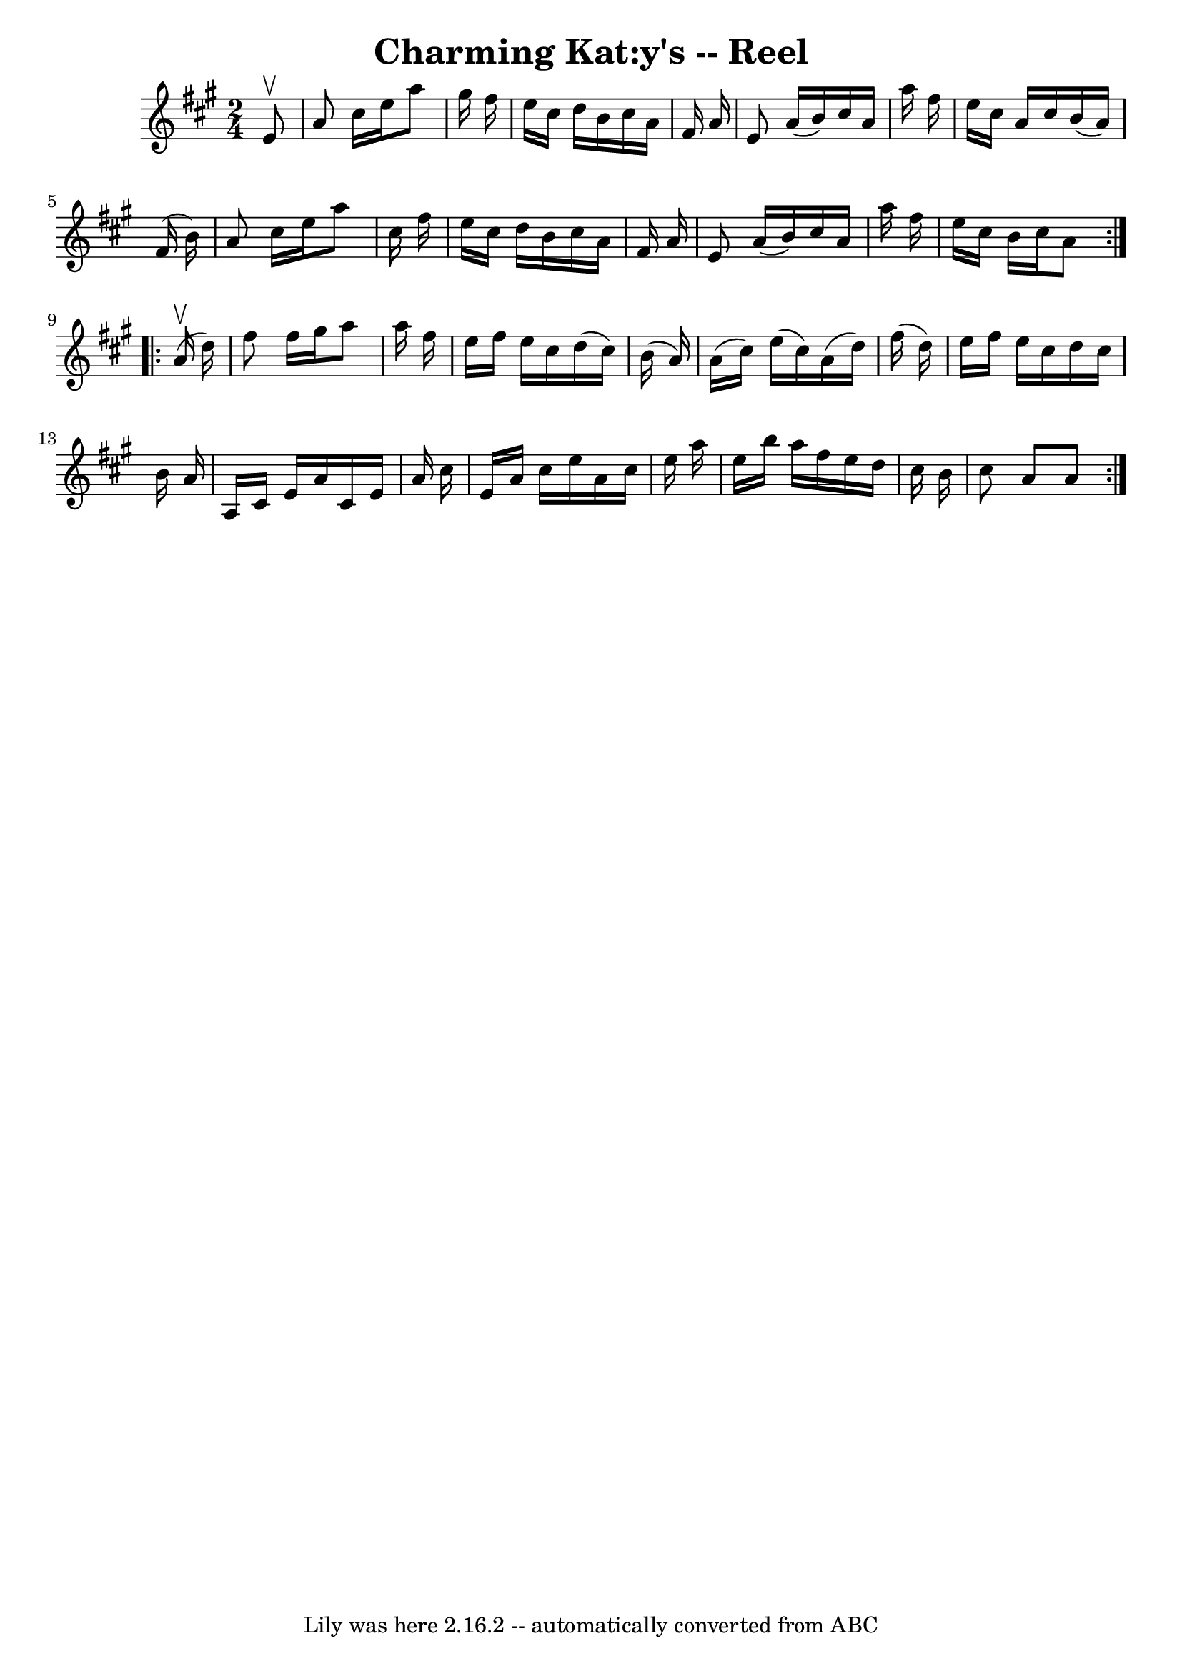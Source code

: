 \version "2.7.40"
\header {
	book = "Ryan's Mammoth Collection"
	crossRefNumber = "1"
	footnotes = ""
	tagline = "Lily was here 2.16.2 -- automatically converted from ABC"
	title = "Charming Kat:y's -- Reel"
}
voicedefault =  {
\set Score.defaultBarType = "empty"

\repeat volta 2 {
\time 2/4 \key a \major   e'8 ^\upbow \bar "|"     a'8    cis''16    e''16    
a''8    gis''16    fis''16    \bar "|"   e''16    cis''16    d''16    b'16    
cis''16    a'16    fis'16    a'16    \bar "|"   e'8    a'16 (   b'16  -)   
cis''16    a'16    a''16    fis''16    \bar "|"   e''16    cis''16    a'16    
cis''16    b'16 (   a'16  -)   fis'16 (   b'16  -)   \bar "|"     a'8    
cis''16    e''16    a''8    cis''16    fis''16    \bar "|"   e''16    cis''16   
 d''16    b'16    cis''16    a'16    fis'16    a'16    \bar "|"   e'8    a'16 ( 
  b'16  -)   cis''16    a'16    a''16    fis''16    \bar "|"   e''16    cis''16 
   b'16    cis''16    a'8    } \repeat volta 2 {     a'16 ^\upbow(   d''16  -) 
\bar "|"     fis''8    fis''16    gis''16    a''8    a''16    fis''16    
\bar "|"   e''16    fis''16    e''16    cis''16    d''16 (   cis''16  -)   b'16 
(   a'16  -)   \bar "|"   a'16 (   cis''16  -)   e''16 (   cis''16  -)   a'16 ( 
  d''16  -)   fis''16 (   d''16  -)   \bar "|"   e''16    fis''16    e''16    
cis''16    d''16    cis''16    b'16    a'16    \bar "|"     a16    cis'16    
e'16    a'16    cis'16    e'16    a'16    cis''16    \bar "|"   e'16    a'16    
cis''16    e''16    a'16    cis''16    e''16    a''16    \bar "|"   e''16    
b''16    a''16    fis''16    e''16    d''16    cis''16    b'16    \bar "|"   
cis''8    a'8    a'8    }   
}

\score{
    <<

	\context Staff="default"
	{
	    \voicedefault 
	}

    >>
	\layout {
	}
	\midi {}
}
